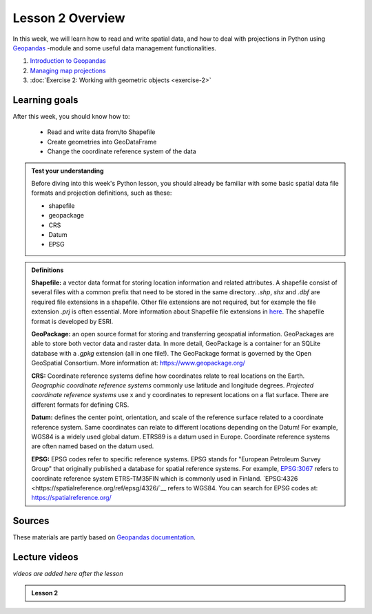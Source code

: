 Lesson 2 Overview
=================

In this week, we will learn how to read and write spatial data, and how to deal with projections in Python using `Geopandas <http://geopandas.org/>`_ -module
and some useful data management functionalities.

1. `Introduction to Geopandas <../../notebooks/L2/geopandas-basics.ipynb>`__
2. `Managing map projections <../../notebooks/L2/projections.ipynb>`__
3. :doc:`Exercise 2: Working with geometric objects <exercise-2>`


Learning goals
--------------

After this week, you should know how to:

 - Read and write data from/to Shapefile
 - Create geometries into GeoDataFrame
 - Change the coordinate reference system of the data


.. admonition:: **Test your understanding**

    Before diving into this week's Python lesson, you should already be familiar with some basic
    spatial data file formats and projection definitions, such as these:

    - shapefile
    - geopackage
    - CRS
    - Datum
    - EPSG

.. admonition:: **Definitions**

    **Shapefile:** a vector data format for storing location information and related attributes.
    A shapefile consist of several files with a common prefix that need to be stored in the same directory.
    `.shp`, `shx` and `.dbf` are required file extensions in a shapefile. Other file extensions are not required,
    but for example the file extension `.prj` is often essential. More information about Shapefile file extensions
    in `here <http://help.arcgis.com/en/arcgisdesktop/10.0/help/index.html#/Shapefile_file_extensions/005600000003000000/)>`__.
    The shapefile format is developed by ESRI.

    **GeoPackage:** an open source format for storing and transferring geospatial information.
    GeoPackages are able to store both vector data and raster data. In more detail, GeoPackage is a container for
    an SQLite database with a `.gpkg` extension (all in one file!). The GeoPackage format is governed by the Open GeoSpatial Consortium.
    More information at: https://www.geopackage.org/

    **CRS:** Coordinate reference systems define how coordinates relate to real locations on the Earth.
    *Geographic coordinate reference systems* commonly use latitude and longitude degrees.
    *Projected coordinate reference systems* use  x and y coordinates to represent locations on a flat surface. There are different formats for defining CRS.

    **Datum:** defines the center point, orientation, and scale of the reference surface related to a coordinate reference system.
    Same coordinates can relate to different locations depending on the Datum! For example, WGS84 is a widely used global datum.
    ETRS89 is a datum used in Europe. Coordinate reference systems are often named based on the datum used.


    **EPSG:** EPSG codes refer to specific reference systems.
    EPSG stands for "European Petroleum Survey Group" that originally published a database for spatial reference systems.
    For example, `EPSG:3067 <https://spatialreference.org/ref/epsg/3067/>`__ refers to coordinate reference system ETRS-TM35FIN which is commonly used in Finland.
    `EPSG:4326 <https://spatialreference.org/ref/epsg/4326/`__ refers to WGS84. You can search for EPSG codes at: https://spatialreference.org/



Sources
-------

These materials are partly based on `Geopandas documentation <http://geopandas.org/>`_.

Lecture videos
--------------

*videos are added here after the lesson*

.. admonition:: Lesson 2

    .. raw:: html

        <iframe width="560" height="315" src="" frameborder="0" allow="accelerometer; autoplay; encrypted-media; gyroscope; picture-in-picture" allowfullscreen></iframe>
        <p>Vuokko Heikinheimo, University of Helsinki <a href="https://www.youtube.com/channel/UCGrJqJjVHGDV5l0XijSAN1Q/playlists">@ AutoGIS channel on Youtube</a>.</p>




